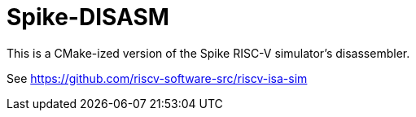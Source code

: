 = Spike-DISASM

This is a CMake-ized version of the Spike RISC-V simulator's disassembler.

See https://github.com/riscv-software-src/riscv-isa-sim
